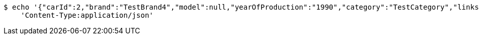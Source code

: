 [source,bash]
----
$ echo '{"carId":2,"brand":"TestBrand4","model":null,"yearOfProduction":"1990","category":"TestCategory","links":[]}' | http PUT 'http://localhost:8080/cars' \
    'Content-Type:application/json'
----